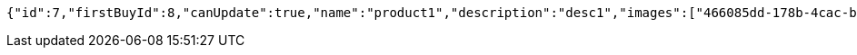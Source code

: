 [source,options="nowrap"]
----
{"id":7,"firstBuyId":8,"canUpdate":true,"name":"product1","description":"desc1","images":["466085dd-178b-4cac-b668-38a6a0fa8bb6.jpeg","9a0db3ae-45cf-467d-acf2-753078c34e9d.jpeg"],"price":10,"category":6,"totalCount":500,"createdAt":"2021-08-31T16:26:55.375136075","updatedAt":"2021-08-31T16:26:55.376538725"}
----